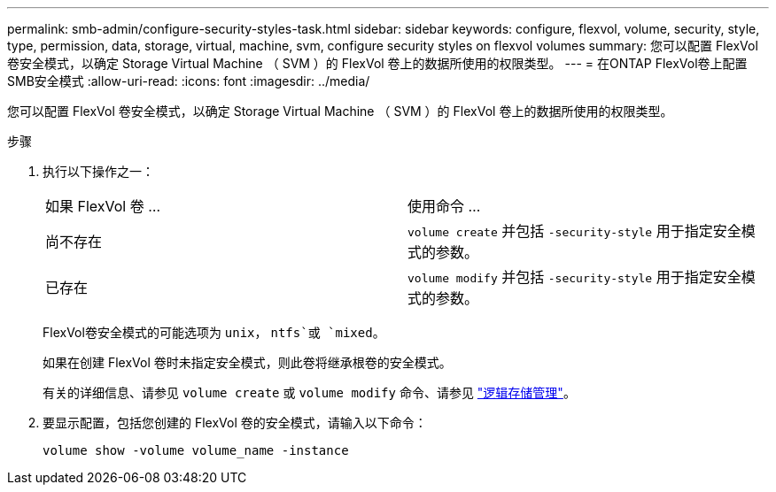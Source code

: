 ---
permalink: smb-admin/configure-security-styles-task.html 
sidebar: sidebar 
keywords: configure, flexvol, volume, security, style, type, permission, data, storage, virtual, machine, svm, configure security styles on flexvol volumes 
summary: 您可以配置 FlexVol 卷安全模式，以确定 Storage Virtual Machine （ SVM ）的 FlexVol 卷上的数据所使用的权限类型。 
---
= 在ONTAP FlexVol卷上配置SMB安全模式
:allow-uri-read: 
:icons: font
:imagesdir: ../media/


[role="lead"]
您可以配置 FlexVol 卷安全模式，以确定 Storage Virtual Machine （ SVM ）的 FlexVol 卷上的数据所使用的权限类型。

.步骤
. 执行以下操作之一：
+
|===


| 如果 FlexVol 卷 ... | 使用命令 ... 


 a| 
尚不存在
 a| 
`volume create` 并包括 `-security-style` 用于指定安全模式的参数。



 a| 
已存在
 a| 
`volume modify` 并包括 `-security-style` 用于指定安全模式的参数。

|===
+
FlexVol卷安全模式的可能选项为 `unix`， `ntfs`或 `mixed`。

+
如果在创建 FlexVol 卷时未指定安全模式，则此卷将继承根卷的安全模式。

+
有关的详细信息、请参见 `volume create` 或 `volume modify` 命令、请参见 link:../volumes/index.html["逻辑存储管理"]。

. 要显示配置，包括您创建的 FlexVol 卷的安全模式，请输入以下命令：
+
`volume show -volume volume_name -instance`


